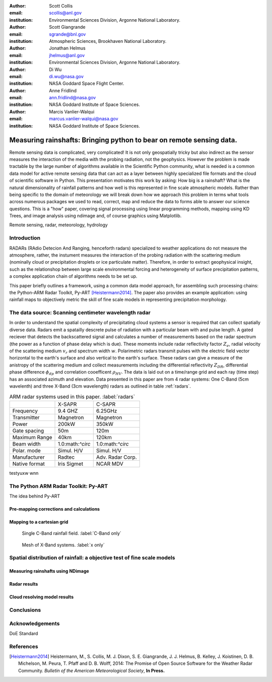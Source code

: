 :author: Scott Collis
:email: scollis@anl.gov
:institution: Environmental Sciences Division, Argonne National Laboratory.

:author: Scott Giangrande
:email: sgrande@bnl.gov
:institution: Atmospheric Sciences, Brookhaven National Laboratory.

:author: Jonathan Helmus
:email: jhelmus@anl.gov
:institution: Environmental Sciences Division, Argonne National Laboratory.

:author: Di Wu
:email: di.wu@nasa.gov
:institution: NASA Goddard Space Flight Center.

:author: Anne Fridlind
:email: ann.fridlind@nasa.gov
:institution: NASA Goddard Institute of Space Sciences.

:author: Marcis Vanlier-Walqui
:email: marcus.vanlier-walqui@nasa.gov
:institution: NASA Goddard Institute of Space Sciences.



------------------------------------------------
Measuring rainshafts: Bringing python to bear on remote sensing data.
------------------------------------------------

.. class:: abstract
Remote sensing data is complicated, very complicated! It is not only
geospatially tricky but also indirect as the sensor measures the interaction
of the media with the probing radiation, not the geophysics. However the
problem is made tractable by the large number of algorithms available in the
Scientific Python community, what is needed is a common data model for active
remote sensing data that can act as a layer between highly specialized file
formats and the cloud of scientific software in Python. This presentation
motivates this work by asking: How big is a rainshaft? What is the natural
dimensionality of rainfall patterns and how well is this represented in fine
scale atmospheric models. Rather than being specific to the domain of
meteorology we will break down how we approach this problem in terms what tools
across numerous packages we used to read, correct, map and reduce the data to
forms able to answer our science questions. This is a "how" paper,
covering signal processing using linear programming methods, mapping using KD
Trees, and image analysis using ndimage and, of course graphics using
Matplotlib.

.. class:: keywords

   Remote sensing, radar, meteorology, hydrology

Introduction
------------
RADARs (RAdio Detecion And Ranging, henceforth radars) specialized to weather
applications do not measure the atmosphere, rather, the instument measures the
interaction of the probing radiation with the scattering medium (nominally cloud
or precipitation droplets or ice particulate matter). Therefore, in order to
extract geophysical insight, such as the relationshop between large scale
environmental forcing and heterogeneity of surface precipitation patterns, a
complex application chain of algorithms needs to be set up.

This paper briefly outlines a framework, using a common data model approach, for
assembling such processing chains: the Python-ARM Radar Toolkit, Py-ART
[Heistermann2014]_. The paper also provides an example
application: using rainfall maps to objectively metric the skill of fine scale
models in representing precipitation morphology.

The data source: Scanning centimeter wavelength radar
------------
In order to understand the spatial complexity of precipitating cloud systems a
sensor is required that can collect spatially diverse data. Radars emit a
spatailly descrete pulse of radiation with a particular beam with and pulse length.
A gated reciever that detects the backscattered signal and calculates a number
of measurements based on the radar spectrum (the power as a function of phase delay
which is due). These moments include radar reflectivity factor :math:`Z_e`, radial velocity
of the scattering medium :math:`v_r` and spectrum width :math:`w`. Polarimetric radars transmit
pulses with the electric field vector horizontal to the earth's surface and also
vertical to the earth's surface. These radars can give a measure of the anistropy
of the scattering medium and collect measurements including the differential
reflectivity :math:`Z_{DR}`, differential phase difference :math:`\phi_{dp}` and correlation
cooefficent :math:`\rho_{HV}`. The data is laid out on a time/range grid and each ray
(time step) has an associated azimuth and elevation. Data presented in this paper
are from 4 radar systems: One C-Band (5cm wavelenth) and three X-Band (3cm wavelength)
radars as outlined in table :ref:`radars`.

.. table:: ARM radar systems used in this paper. :label:`radars`

  +-------------+------------------+-----------------+
  |             | X-SAPR           |  C-SAPR         |
  +-------------+------------------+-----------------+
  |Frequency    | 9.4 GHZ          |6.25GHz          |
  +-------------+------------------+-----------------+
  |Transmitter  | Magnetron        |Magnetron        |
  +-------------+------------------+-----------------+
  |Power        | 200kW            | 350kW           |
  +-------------+------------------+-----------------+
  |Gate spacing | 50m              |120m             |
  +-------------+------------------+-----------------+
  |Maximum Range| 40km             |120km            |
  +-------------+------------------+-----------------+
  |Beam width   | 1.0:math:`^\circ`|1.0:math:`^\circ`|
  +-------------+------------------+-----------------+
  |Polar. mode  |Simul. H/V        |Simul. H/V       |
  +-------------+------------------+-----------------+
  |Manufacturer | Radtec           |Adv. Radar Corp. |
  +-------------+------------------+-----------------+
  |Native format| Iris Sigmet      | NCAR MDV        |
  +-------------+------------------+-----------------+


testyuxw wnn

The Python ARM Radar Toolkit: Py-ART
------------
The idea behind Py-ART

Pre-mapping corrections and calculations
~~~~~~~~~~~~~~~~~~~~~~

Mapping to a cartesian grid
~~~~~~~~~~~~~~~~~~~~~~
.. figure:: c_only_rain.png

   Single C-Band rainfall field. :label:`C-Band only`

.. figure:: x_only_rain.png

   Mesh of X-Band systems. :label:`x only`


Spatial distribution of rainfall: a objective test of fine scale models
------------

Measuring rainshafts using NDimage
~~~~~~~~~~~~~~~~~~~~~~

Radar results
~~~~~~~~~~~~~~~~~~~~~~

Cloud resolving model results
~~~~~~~~~~~~~~~~~~~~~~

Conclusions
------------

Acknowledgements
------------
DoE Standard


References
----------
.. [Heistermann2014] Heistermann, M., S. Collis, M. J. Dixon, S. E. Giangrande,
              J. J. Helmus, B. Kelley, J. Koistinen, D. B. Michelson, M. Peura,
              T. Pfaff and D. B. Wolff,
              2014: The Promise of Open Source Software for the Weather Radar
              Community. *Bulletin of the American Meteorological Society*,
              **In Press.**

